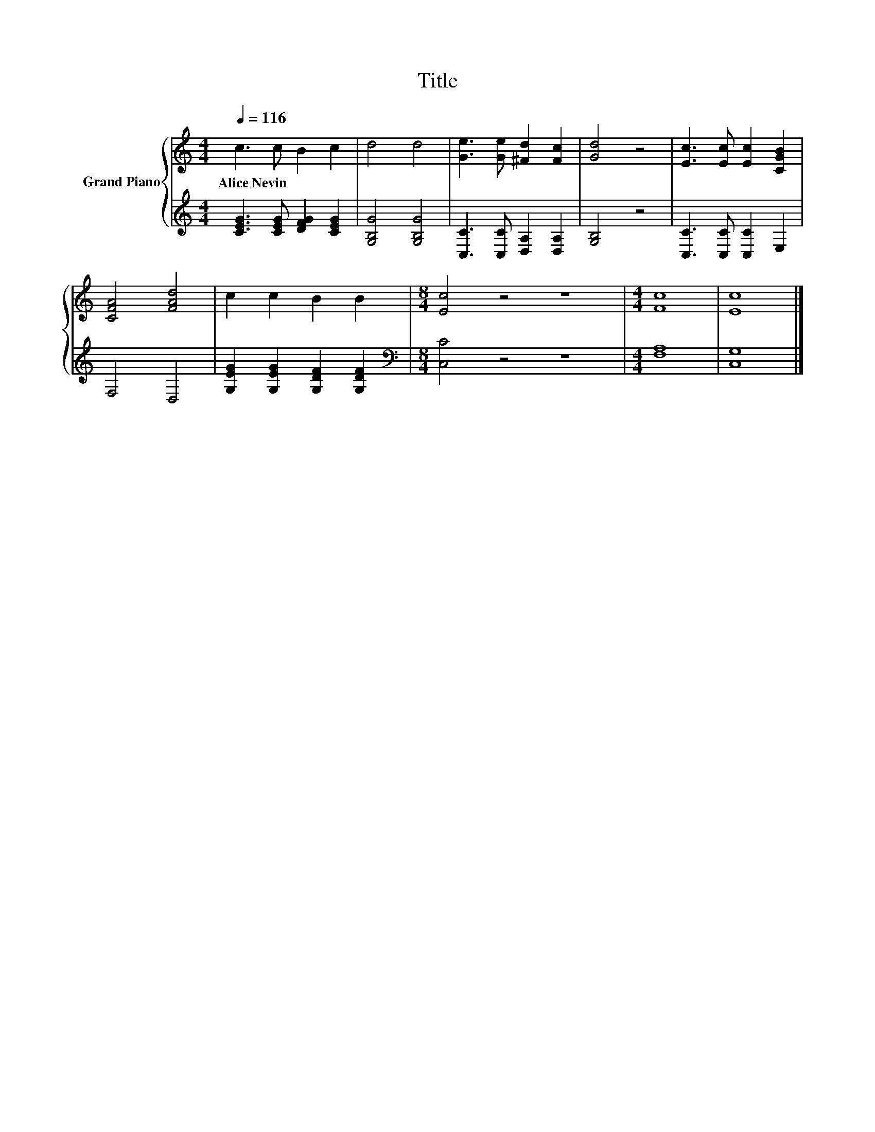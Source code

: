 X:1
T:Title
%%score { 1 | 2 }
L:1/8
Q:1/4=116
M:4/4
K:C
V:1 treble nm="Grand Piano"
V:2 treble 
V:1
 c3 c B2 c2 | d4 d4 | [Ge]3 [Ge] [^Fd]2 [Fc]2 | [Gd]4 z4 | [Ec]3 [Ec] [Ec]2 [CGB]2 | %5
w: Alice~Nevin * * *|||||
 [CFA]4 [FAd]4 | c2 c2 B2 B2 |[M:8/4] [Ec]4 z4 z8 |[M:4/4] [Fc]8 | [Ec]8 |] %10
w: |||||
V:2
 [CEG]3 [CEG] [DFG]2 [CEG]2 | [G,B,G]4 [G,B,G]4 | [C,C]3 [C,C] [D,A,]2 [D,A,]2 | [G,B,]4 z4 | %4
 [C,C]3 [C,C] [C,C]2 E,2 | F,4 D,4 | [G,EG]2 [G,EG]2 [G,DF]2 [G,DF]2 | %7
[M:8/4][K:bass] [C,C]4 z4 z8 |[M:4/4] [F,A,]8 | [C,G,]8 |] %10

